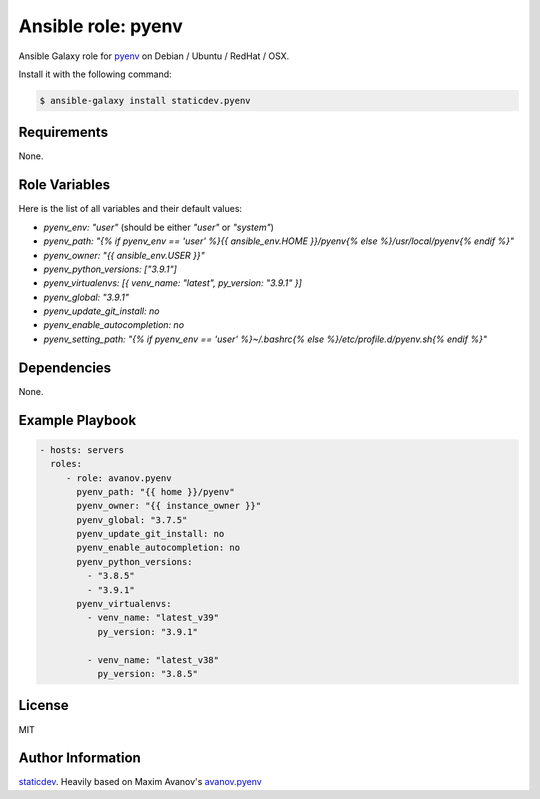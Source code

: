 Ansible role: pyenv
===================

|Tests|

.. |Tests| image:: https://github.com/staticdev/ansible-galaxy-pyenv/workflows/Tests/badge.svg
   :target: https://github.com/staticdev/ansible-galaxy-pyenv/actions?workflow=Tests
   :alt: Tests

Ansible Galaxy role for `pyenv`_ on Debian / Ubuntu / RedHat / OSX.

Install it with the following command:

.. code:: console

    $ ansible-galaxy install staticdev.pyenv

Requirements
------------

None.


Role Variables
--------------

Here is the list of all variables and their default values:

- `pyenv_env: "user"` (should be either `"user"` or `"system"`)
- `pyenv_path: "{% if pyenv_env == 'user' %}{{ ansible_env.HOME }}/pyenv{% else %}/usr/local/pyenv{% endif %}"`
- `pyenv_owner: "{{ ansible_env.USER }}"`
- `pyenv_python_versions: ["3.9.1"]`
- `pyenv_virtualenvs: [{ venv_name: "latest", py_version: "3.9.1" }]`
- `pyenv_global: "3.9.1"`
- `pyenv_update_git_install: no`
- `pyenv_enable_autocompletion: no`
- `pyenv_setting_path: "{% if pyenv_env == 'user' %}~/.bashrc{% else %}/etc/profile.d/pyenv.sh{% endif %}"`


Dependencies
------------

None.


Example Playbook
----------------

.. code:: yaml

    - hosts: servers
      roles:
         - role: avanov.pyenv
           pyenv_path: "{{ home }}/pyenv"
           pyenv_owner: "{{ instance_owner }}"
           pyenv_global: "3.7.5"
           pyenv_update_git_install: no
           pyenv_enable_autocompletion: no
           pyenv_python_versions:
             - "3.8.5"
             - "3.9.1"
           pyenv_virtualenvs:
             - venv_name: "latest_v39"
               py_version: "3.9.1"

             - venv_name: "latest_v38"
               py_version: "3.8.5"


License
-------

MIT


Author Information
------------------

`staticdev`_. Heavily based on Maxim Avanov's `avanov.pyenv`_

.. _avanov.pyenv: https://galaxy.ansible.com/avanov/pyenv
.. _pyenv: https://github.com/yyuu/pyenv
.. _staticdev: https://github.com/staticdev
